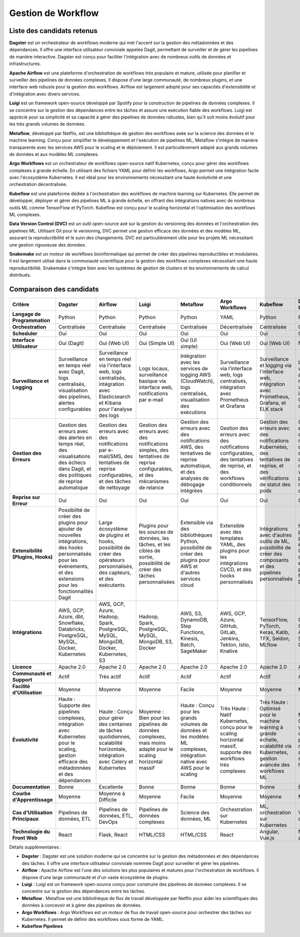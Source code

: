 Gestion de Workflow
===================

Liste des candidats retenus
---------------------------

**Dagster** est un orchestrateur de workflows moderne qui met l'accent sur la gestion des métadonnées et des dépendances. Il offre une interface utilisateur conviviale appelée Dagit, permettant de surveiller et de gérer les pipelines de manière interactive. Dagster est conçu pour faciliter l'intégration avec de nombreux outils de données et infrastructures.

**Apache Airflow** est une plateforme d'orchestration de workflows très populaire et mature, utilisée pour planifier et surveiller des pipelines de données complexes. Il dispose d'une large communauté, de nombreux plugins, et une interface web robuste pour la gestion des workflows. Airflow est largement adopté pour ses capacités d'extensibilité et d'intégration avec divers services.

**Luigi** est un framework open-source développé par Spotify pour la construction de pipelines de données complexes. Il se concentre sur la gestion des dépendances entre les tâches et assure une exécution fiable des workflows. Luigi est apprécié pour sa simplicité et sa capacité à gérer des pipelines de données robustes, bien qu'il soit moins évolutif pour les très grands volumes de données.

**Metaflow**, développé par Netflix, est une bibliothèque de gestion des workflows axée sur la science des données et le machine learning. Conçu pour simplifier le développement et l'exécution de pipelines ML, Metaflow s'intègre de manière transparente avec les services AWS pour le scaling et le déploiement. Il est particulièrement adapté aux grands volumes de données et aux modèles ML complexes.

**Argo Workflows** est un orchestrateur de workflows open-source natif Kubernetes, conçu pour gérer des workflows complexes à grande échelle. En utilisant des fichiers YAML pour définir les workflows, Argo permet une intégration facile avec l'écosystème Kubernetes. Il est idéal pour les environnements nécessitant une haute évolutivité et une orchestration décentralisée.

**Kubeflow** est une plateforme dédiée à l'orchestration des workflows de machine learning sur Kubernetes. Elle permet de développer, déployer et gérer des pipelines ML à grande échelle, en offrant des intégrations natives avec de nombreux outils ML comme TensorFlow et PyTorch. Kubeflow est conçu pour le scaling horizontal et l'optimisation des workflows ML complexes.

**Data Version Control (DVC)** est un outil open-source axé sur la gestion du versioning des données et l'orchestration des pipelines ML. Utilisant Git pour le versioning, DVC permet une gestion efficace des données et des modèles ML, assurant la reproductibilité et le suivi des changements. DVC est particulièrement utile pour les projets ML nécessitant une gestion rigoureuse des données.

**Snakemake** est un moteur de workflows bioinformatique qui permet de créer des pipelines reproductibles et modulaires. Il est largement utilisé dans la communauté scientifique pour la gestion des workflows complexes nécessitant une haute reproductibilité. Snakemake s'intègre bien avec les systèmes de gestion de clusters et les environnements de calcul distribués.

Comparaison des candidats
-------------------------

.. list-table::
   :header-rows: 1

   * - **Critère**
     - **Dagster**
     - **Airflow**
     - **Luigi**
     - **Metaflow**
     - **Argo Workflows**
     - **Kubeflow**
     - **Data Version Control (DVC)**
     - **Snakemake**
   * - **Langage de Programmation**
     - Python
     - Python
     - Python
     - Python
     - YAML
     - Python
     - Python
     - Python
   * - **Orchestration**
     - Centralisée
     - Centralisée
     - Centralisée
     - Centralisée
     - Décentralisée
     - Centralisée
     - Centralisée
     - Centralisée
   * - **Scheduler**
     - Oui
     - Oui
     - Oui
     - Oui
     - Oui
     - Oui
     - Oui
     - Oui
   * - **Interface Utilisateur**
     - Oui (Dagit)
     - Oui (Web UI)
     - Oui (Simple UI)
     - Oui (UI simple)
     - Oui (Web UI)
     - Oui (Web UI)
     - Non
     - Non
   * - **Surveillance et Logging**
     - Surveillance en temps réel avec Dagit, logs centralisés, visualisation des pipelines, alertes configurables
     - Surveillance en temps réel via l'interface web, logs centralisés, intégration avec Elasticsearch et Kibana pour l'analyse des logs
     - Logs locaux, surveillance basique via interface web, notifications par e-mail
     - Intégration avec les services de logging AWS (CloudWatch), logs centralisés, visualisation des exécutions
     - Surveillance via l'interface web, logs centralisés, intégration avec Prometheus et Grafana
     - Surveillance et logging via l'interface web, intégration avec Prometheus, Grafana, et ELK stack
     - Logs versionnés avec Git, notifications via intégrations Git, suivi des changements
     - Surveillance basique via logs locaux, notifications simples, intégration avec systèmes de gestion de clusters (SLURM, etc.)
   * - **Gestion des Erreurs**
     - Gestion des erreurs avec des alertes en temps réel, des visualisations des échecs dans Dagit, et des politiques de reprise automatique
     - Gestion des erreurs avec des notifications par e-mail/SMS, des tentatives de reprise configurables, et des tâches de nettoyage
     - Gestion des erreurs avec des notifications simples, des tentatives de reprise configurables, et des mécanismes de relance
     - Gestion des erreurs avec des notifications AWS, des tentatives de reprise automatique, et des analyses de débogage intégrées
     - Gestion des erreurs avec des notifications configurables, des tentatives de reprise, et des workflows conditionnels
     - Gestion des erreurs avec des notifications Kubernetes, des tentatives de reprise, et des vérifications de statut des pods
     - Gestion des erreurs avec des mécanismes de versioning des données, des notifications via Git, et des politiques de reprise configurables
     - Gestion des erreurs avec des notifications simples, des tentatives de reprise, et des vérifications de cohérence des données
   * - **Reprise sur Erreur**
     - Oui
     - Oui
     - Oui
     - Oui
     - Oui
     - Oui
     - Oui
     - Oui
   * - **Extensibilité (Plugins, Hooks)**
     - Possibilité de créer des plugins pour ajouter de nouvelles intégrations, des hooks personnalisés pour les événements, et des extensions pour les fonctionnalités Dagit
     - Large écosystème de plugins et hooks, possibilité de créer des opérateurs personnalisés, des capteurs, et des exécutants
     - Plugins pour les sources de données, les tâches, et les cibles de sortie, possibilité de créer des tâches personnalisées
     - Extensible via des bibliothèques Python, possibilité de créer des plugins pour AWS et d'autres services cloud
     - Extensible avec des templates YAML, des plugins pour les intégrations CI/CD, et des hooks personnalisés
     - Intégrations avec d'autres outils de ML, possibilité de créer des composants et des pipelines personnalisés
     - Hooks personnalisés pour les événements Git, possibilité de créer des extensions pour les fonctionnalités DVC
     - Extensible avec des scripts personnalisés, des règles de workflow, et des intégrations avec des systèmes de gestion de clusters
   * - **Intégrations**
     - AWS, GCP, Azure, dbt, Snowflake, Databricks, PostgreSQL, MySQL, Docker, Kubernetes
     - AWS, GCP, Azure, Hadoop, Spark, PostgreSQL, MySQL, MongoDB, Docker, Kubernetes, S3
     - Hadoop, Spark, PostgreSQL, MySQL, MongoDB, S3, Docker
     - AWS, S3, DynamoDB, Step Functions, Kinesis, Batch, SageMaker
     - AWS, GCP, Azure, GitHub, GitLab, Jenkins, Tekton, Istio, Knative
     - TensorFlow, PyTorch, Keras, Katib, TFX, Seldon, MLflow
     - Git, GitHub, GitLab, S3, Azure Blob Storage, Google Drive
     - SLURM, Grid Engine, LSF, Torque/PBS, Conda, Docker
   * - **Licence**
     - Apache 2.0
     - Apache 2.0
     - Apache 2.0
     - Apache 2.0
     - Apache 2.0
     - Apache 2.0
     - Apache 2.0
     - MIT
   * - **Communauté et Support**
     - Actif
     - Très actif
     - Actif
     - Actif
     - Actif
     - Actif
     - Actif
     - Actif
   * - **Facilité d'Utilisation**
     - Moyenne
     - Moyenne
     - Moyenne
     - Facile
     - Moyenne
     - Moyenne
     - Moyenne
     - Moyenne
   * - **Évolutivité**
     - Haute : Supporte des pipelines complexes, intégration avec Kubernetes pour le scaling, gestion efficace des métadonnées et des dépendances
     - Haute : Conçu pour gérer des centaines de tâches quotidiennes, scalabilité horizontale, intégration avec Celery et Kubernetes
     - Moyenne : Bien pour les pipelines de données complexes, mais moins adapté pour le scaling horizontal massif
     - Haute : Conçu pour les grands volumes de données et les modèles ML complexes, intégration native avec AWS pour le scaling
     - Très Haute : Natif Kubernetes, conçu pour le scaling horizontal massif, supporte des workflows très complexes
     - Très Haute : Optimisé pour le machine learning à grande échelle, scalabilité via Kubernetes, gestion avancée des workflows ML
     - Moyenne : Conçu pour le versioning des données et les pipelines ML, mais moins axé sur le scaling horizontal
     - Moyenne : Conçu pour la bioinformatique et les pipelines de données reproductibles, moins adapté pour le scaling horizontal massif
   * - **Documentation**
     - Bonne
     - Excellente
     - Bonne
     - Bonne
     - Bonne
     - Bonne
     - Bonne
     - Bonne
   * - **Courbe d'Apprentissage**
     - Moyenne
     - Moyenne à Difficile
     - Moyenne
     - Facile
     - Moyenne
     - Moyenne
     - Moyenne
     - Moyenne
   * - **Cas d'Utilisation Principaux**
     - Pipelines de données, ETL
     - Pipelines de données, ETL, DevOps
     - Pipelines de données complexes
     - Science des données, ML
     - Orchestration sur Kubernetes
     - ML, orchestration sur Kubernetes
     - Versioning de données, ML
     - Bioinformatique, pipelines reproductibles
   * - **Technologie du Front Web**
     - React
     - Flask, React
     - HTML/CSS
     - HTML/CSS
     - React
     - Angular, Vue.js
     - Non applicable
     - Non applicable

Détails supplémentaires :

- **Dagster** : Dagster est une solution moderne qui se concentre sur la gestion des métadonnées et des dépendances des tâches. Il offre une interface utilisateur conviviale nommée Dagit pour surveiller et gérer les pipelines.

- **Airflow** : Apache Airflow est l'une des solutions les plus populaires et matures pour l'orchestration de workflows. Il dispose d'une large communauté et d'un vaste écosystème de plugins.

- **Luigi** : Luigi est un framework open-source conçu pour construire des pipelines de données complexes. Il se concentre sur la gestion des dépendances entre les tâches.

- **Metaflow** : Metaflow est une bibliothèque de flux de travail développée par Netflix pour aider les scientifiques des données à concevoir et à gérer des pipelines de données.

- **Argo Workflows** : Argo Workflows est un moteur de flux de travail open-source pour orchestrer des tâches sur Kubernetes. Il permet de définir des workflows sous forme de YAML.

- **Kubeflow Pipelines**
